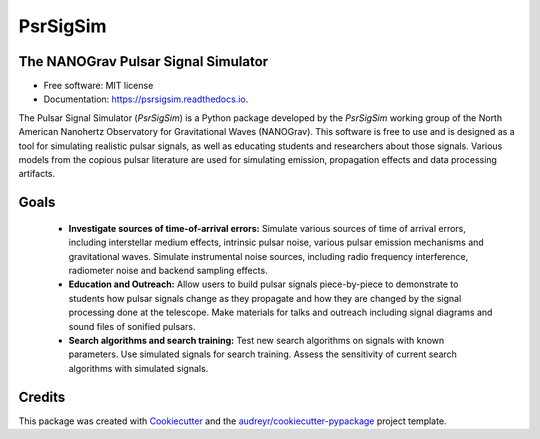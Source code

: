 =========
PsrSigSim
=========


.. image:: https://img.shields.io/pypi/v/psrsigsim.svg
        :target: https://pypi.python.org/pypi/psrsigsim

.. image:: https://img.shields.io/travis/PsrSigSim/PsrSigSim.svg
        :target: https://travis-ci.org/PsrSigSim/PsrSigSim

.. image:: https://readthedocs.org/projects/psrsigsim/badge/?version=latest
        :target: https://psrsigsim.readthedocs.io/en/latest/?badge=latest
        :alt: Documentation Status

The NANOGrav Pulsar Signal Simulator
------------------------------------

* Free software: MIT license
* Documentation: https://psrsigsim.readthedocs.io.

The Pulsar Signal Simulator (`PsrSigSim`) is a Python package developed by the
`PsrSigSim` working group of the North American Nanohertz Observatory for
Gravitational Waves (NANOGrav). This software is free to use and is designed as
a tool for simulating realistic pulsar signals, as well as educating students
and researchers about those signals. Various models from the copious pulsar
literature are used for simulating emission, propagation effects and data
processing artifacts.

Goals
-----

  * **Investigate sources of time-of-arrival errors:** Simulate various sources of time of arrival errors, including interstellar medium effects, intrinsic pulsar noise, various pulsar emission mechanisms and gravitational waves. Simulate instrumental noise sources, including radio frequency interference, radiometer noise and backend sampling effects.
  * **Education and Outreach:** Allow users to build pulsar signals piece-by-piece to demonstrate to students how pulsar signals change as they propagate and how they are changed by the signal processing done at the telescope. Make materials for talks and outreach including signal diagrams and sound files of sonified pulsars.
  * **Search algorithms and search training:** Test new search algorithms on signals with known parameters. Use simulated signals for search training. Assess the sensitivity of current search algorithms with simulated signals.


Credits
-------

This package was created with Cookiecutter_ and the `audreyr/cookiecutter-pypackage`_ project template.

.. _Cookiecutter: https://github.com/audreyr/cookiecutter
.. _`audreyr/cookiecutter-pypackage`: https://github.com/audreyr/cookiecutter-pypackage
